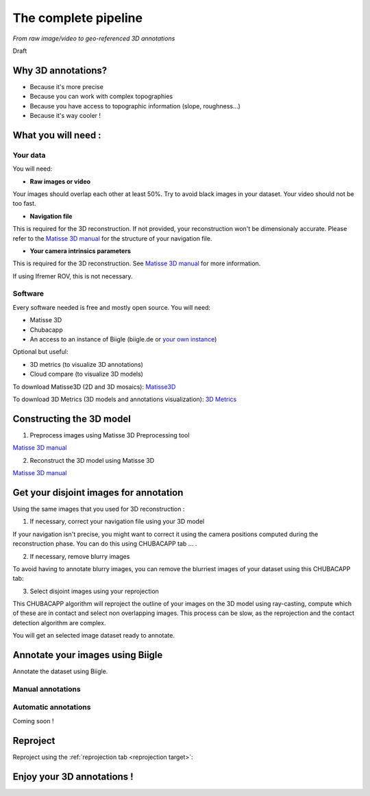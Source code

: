 
*********************
The complete pipeline
*********************

*From raw image/video to geo-referenced 3D annotations*

Draft

Why 3D annotations?
===================

- Because it's more precise
- Because you can work with complex topographies
- Because you have access to topographic information (slope, roughness...)
- Because it's way cooler !

What you will need :
====================

Your data
*********

You will need:

- **Raw images or video**

Your images should overlap each other at least 50%. Try to avoid black images in your dataset.
Your video should not be too fast.

- **Navigation file**

This is required for the 3D reconstruction. If not provided, your reconstruction won't be dimensionaly accurate. Please refer to the `Matisse 3D manual <https://github.com/IfremerUnderwater/Matisse/blob/master/Config/help/MatisseHelp_EN.pdf>`_ for the structure of your navigation file.

- **Your camera intrinsics parameters**

This is required for the 3D reconstruction. See `Matisse 3D manual <https://github.com/IfremerUnderwater/Matisse/blob/master/Config/help/MatisseHelp_EN.pdf>`_ for more information.

If using Ifremer ROV, this is not necessary.

Software
*********

Every software needed is free and mostly open source. You will need:

- Matisse 3D
- Chubacapp
- An access to an instance of Biigle (biigle.de or `your own instance <https://biigle-admin-documentation.readthedocs.io/installation/>`_)

Optional but useful:

- 3D metrics (to visualize 3D annotations)
- Cloud compare (to visualize 3D models)

To download Matisse3D (2D and 3D mosaics): `Matisse3D <https://github.com/IfremerUnderwater/Matisse/releases>`_

To download 3D Metrics (3D models and annotations visualization): `3D Metrics <https://github.com/IfremerUnderwater/3DMetrics/releases>`_

Constructing the 3D model
=========================

1. Preprocess images using Matisse 3D Preprocessing tool

`Matisse 3D manual <https://github.com/IfremerUnderwater/Matisse/blob/master/Config/help/MatisseHelp_EN.pdf>`_

2. Reconstruct the 3D model using Matisse 3D

`Matisse 3D manual <https://github.com/IfremerUnderwater/Matisse/blob/master/Config/help/MatisseHelp_EN.pdf>`_

Get your disjoint images for annotation
=======================================

Using the same images that you used for 3D reconstruction :

1. If necessary, correct your navigation file using your 3D model

If your navigation isn't precise, you might want to correct it using the camera positions computed during the
reconstruction phase. You can do this using CHUBACAPP tab ... .

2. If necessary, remove blurry images

To avoid having to annotate blurry images, you can remove the blurriest images of your dataset using this CHUBACAPP tab:

3. Select disjoint images using your reprojection

This CHUBACAPP algorithm will reproject the outline of your images on the 3D model using ray-casting,
compute which of these are in contact and select non overlapping images.
This process can be slow, as the reprojection and the contact detection algorithm are complex.

You will get an selected image dataset ready to annotate.

Annotate your images using Biigle
=================================

Annotate the dataset using Biigle.

Manual annotations
******************

Automatic annotations
*********************

Coming soon !

Reproject
=========

Reproject using the  :ref:`reprojection tab <reprojection target>`:

Enjoy your 3D annotations !
===========================



